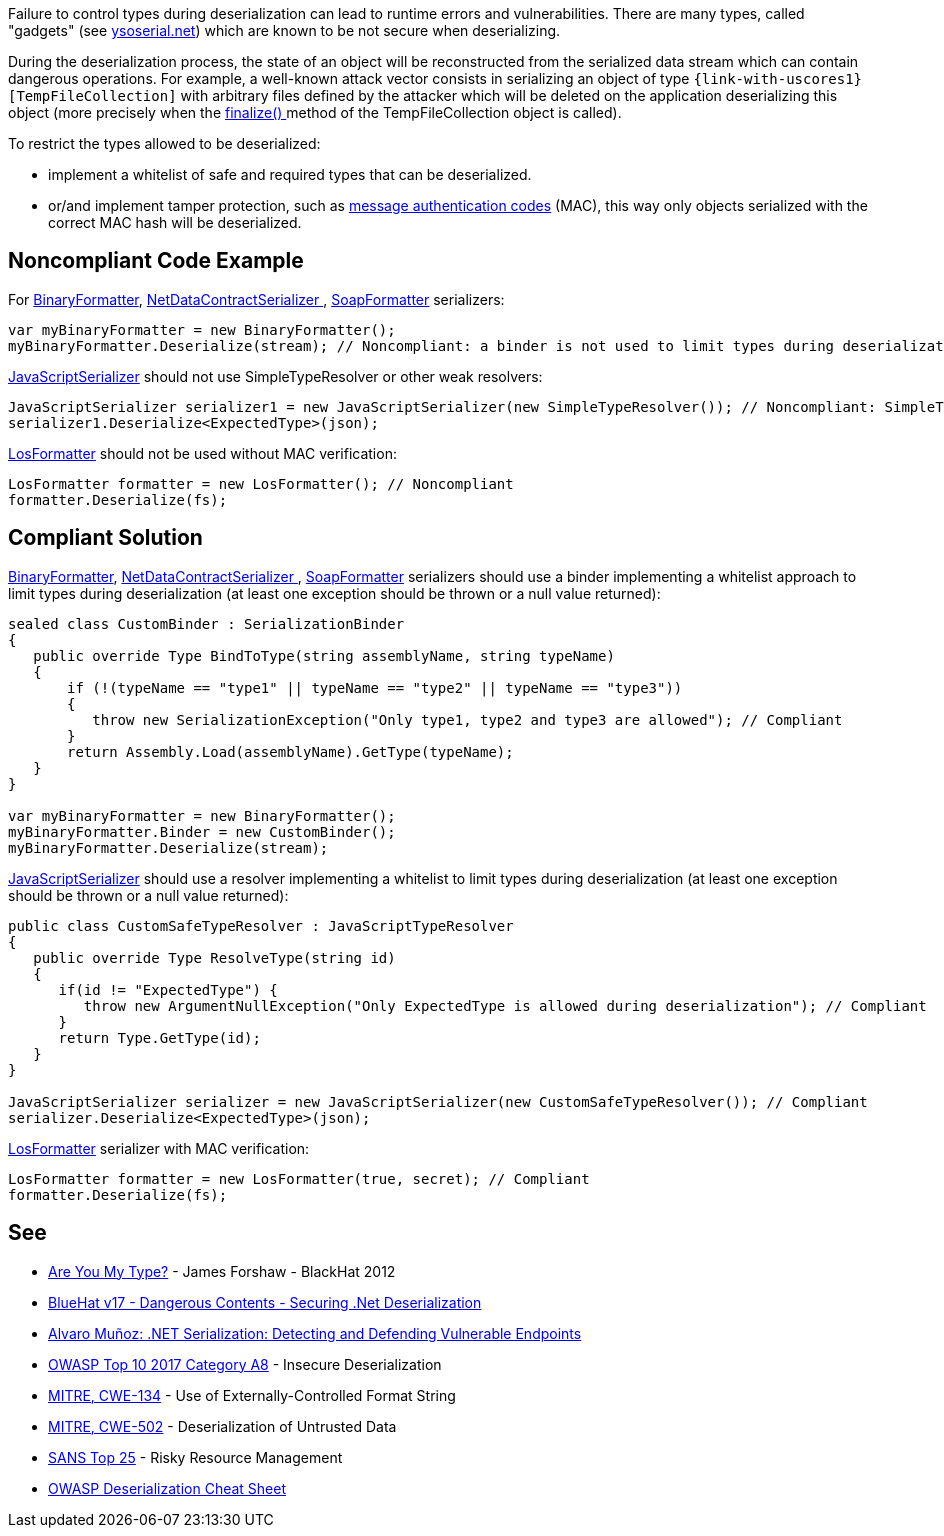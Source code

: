 :link-with-uscores1: https://docs.microsoft.com/en-us/dotnet/api/system.codedom.compiler.tempfilecollection.-ctor?view=netframework-4.8#System_CodeDom_Compiler_TempFileCollection__ctor

Failure to control types during deserialization can lead to runtime errors and vulnerabilities. There are many types, called "gadgets" (see https://github.com/pwntester/ysoserial.net[ysoserial.net]) which are known to be not secure when deserializing. 


During the deserialization process, the state of an object will be reconstructed from the serialized data stream which can contain dangerous operations. For example, a well-known attack vector consists in serializing an object of type ``++{link-with-uscores1}[TempFileCollection]++`` with arbitrary files defined by the attacker which will be deleted on the application deserializing this object (more precisely when the https://docs.microsoft.com/en-us/dotnet/api/system.codedom.compiler.tempfilecollection.finalize?view=netframework-4.8[finalize() ]method of the TempFileCollection object is called).


To restrict the types allowed to be deserialized:

* implement a whitelist of safe and required types that can be deserialized.
* or/and implement tamper protection, such as https://en.wikipedia.org/wiki/HMAC[message authentication codes] (MAC), this way only objects serialized with the correct MAC hash will be deserialized. 

== Noncompliant Code Example

For https://docs.microsoft.com/en-us/dotnet/api/system.runtime.serialization.formatters.binary.binaryformatter?view=netframework-4.8[BinaryFormatter], https://docs.microsoft.com/en-us/dotnet/api/system.runtime.serialization.netdatacontractserializer?view=netframework-4.8[NetDataContractSerializer ], https://docs.microsoft.com/en-us/dotnet/api/system.runtime.serialization.formatters.soap.soapformatter?view=netframework-4.8[SoapFormatter] serializers:

----
var myBinaryFormatter = new BinaryFormatter();
myBinaryFormatter.Deserialize(stream); // Noncompliant: a binder is not used to limit types during deserialization
----

https://docs.microsoft.com/en-us/dotnet/api/system.web.script.serialization.javascriptserializer?view=netframework-4.8[JavaScriptSerializer] should not use SimpleTypeResolver or other weak resolvers:

----
JavaScriptSerializer serializer1 = new JavaScriptSerializer(new SimpleTypeResolver()); // Noncompliant: SimpleTypeResolver is unsecure (every types is resolved)
serializer1.Deserialize<ExpectedType>(json);
----

https://docs.microsoft.com/en-us/dotnet/api/system.web.ui.losformatter?view=netframework-4.8[LosFormatter] should not be used without MAC verification:

----
LosFormatter formatter = new LosFormatter(); // Noncompliant
formatter.Deserialize(fs); 
----

== Compliant Solution

https://docs.microsoft.com/en-us/dotnet/api/system.runtime.serialization.formatters.binary.binaryformatter?view=netframework-4.8[BinaryFormatter], https://docs.microsoft.com/en-us/dotnet/api/system.runtime.serialization.netdatacontractserializer?view=netframework-4.8[NetDataContractSerializer ], https://docs.microsoft.com/en-us/dotnet/api/system.runtime.serialization.formatters.soap.soapformatter?view=netframework-4.8[SoapFormatter] serializers should use a binder implementing a whitelist approach to limit types during deserialization (at least one exception should be thrown or a null value returned):

----
sealed class CustomBinder : SerializationBinder
{
   public override Type BindToType(string assemblyName, string typeName)
   {
       if (!(typeName == "type1" || typeName == "type2" || typeName == "type3"))
       {
          throw new SerializationException("Only type1, type2 and type3 are allowed"); // Compliant
       }
       return Assembly.Load(assemblyName).GetType(typeName);
   }
}

var myBinaryFormatter = new BinaryFormatter();
myBinaryFormatter.Binder = new CustomBinder();
myBinaryFormatter.Deserialize(stream);
----

https://docs.microsoft.com/en-us/dotnet/api/system.web.script.serialization.javascriptserializer?view=netframework-4.8[JavaScriptSerializer] should use a resolver implementing a whitelist to limit types during deserialization (at least one exception should be thrown or a null value  returned):

----
public class CustomSafeTypeResolver : JavaScriptTypeResolver
{
   public override Type ResolveType(string id)
   {
      if(id != "ExpectedType") { 
         throw new ArgumentNullException("Only ExpectedType is allowed during deserialization"); // Compliant
      }
      return Type.GetType(id);
   }
}

JavaScriptSerializer serializer = new JavaScriptSerializer(new CustomSafeTypeResolver()); // Compliant
serializer.Deserialize<ExpectedType>(json);
----
https://docs.microsoft.com/en-us/dotnet/api/system.web.ui.losformatter?view=netframework-4.8[LosFormatter] serializer with MAC verification:

----
LosFormatter formatter = new LosFormatter(true, secret); // Compliant
formatter.Deserialize(fs); 
----

== See

* https://media.blackhat.com/bh-us-12/Briefings/Forshaw/BH_US_12_Forshaw_Are_You_My_Type_WP.pdf[Are You My Type?] - James Forshaw - BlackHat 2012
* https://www.youtube.com/watch?v=oxlD8VWWHE8[BlueHat v17 - Dangerous Contents - Securing .Net Deserialization]
* https://www.youtube.com/watch?v=qDoBlLwREYk0[Alvaro Muñoz: .NET Serialization: Detecting and Defending Vulnerable Endpoints]
* https://www.owasp.org/index.php/Top_10-2017_A8-Insecure_Deserialization[OWASP Top 10 2017 Category A8] - Insecure Deserialization
* https://cwe.mitre.org/data/definitions/134.html[MITRE, CWE-134] - Use of Externally-Controlled Format String
* https://cwe.mitre.org/data/definitions/502.html[MITRE, CWE-502] - Deserialization of Untrusted Data
* https://www.sans.org/top25-software-errors/#cat2[SANS Top 25] - Risky Resource Management
* https://github.com/OWASP/CheatSheetSeries/blob/master/cheatsheets/Deserialization_Cheat_Sheet.md[OWASP Deserialization Cheat Sheet] 
